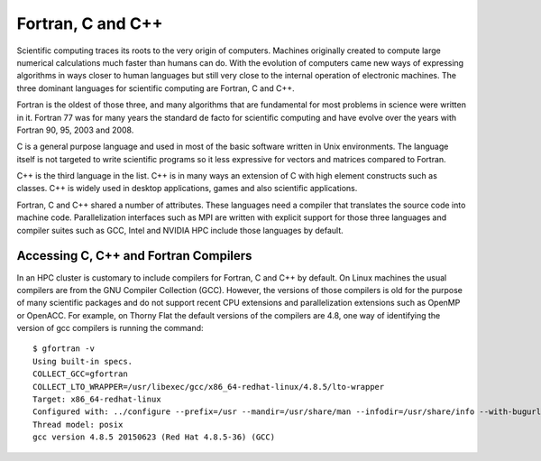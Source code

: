 .. _pl-fortran_c_cpp:

Fortran, C and C++
==================

Scientific computing traces its roots to the very origin of computers. Machines originally created to compute large numerical calculations much faster than humans can do. With the evolution of computers came new ways of expressing algorithms in ways closer to human languages but still very close to the internal operation of electronic machines. The three dominant languages for scientific computing are Fortran, C and C++.

Fortran is the oldest of those three, and many algorithms that are fundamental for most problems in science were written in it. Fortran 77 was for many years the standard de facto for scientific computing and have evolve over the years with Fortran 90, 95, 2003 and 2008.

C is a general purpose language and used in most of the basic software written in Unix environments. The language itself is not targeted to write scientific programs so it less expressive for vectors and matrices compared to Fortran.

C++ is the third language in the list. C++ is in many ways an extension of C with high element constructs such as classes. C++ is widely used in desktop applications, games and also scientific applications.

Fortran, C and C++ shared a number of attributes. These languages need a compiler that translates the source code into machine code. Parallelization interfaces such as MPI are written with explicit support for those three languages and compiler suites such as GCC, Intel and NVIDIA HPC include those languages by default.

Accessing C, C++ and Fortran Compilers
--------------------------------------

In an HPC cluster is customary to include compilers for Fortran, C and C++ by default. On Linux machines the usual compilers are from the GNU Compiler Collection (GCC). However, the versions of those compilers is old for the purpose of many scientific packages and do not support recent CPU extensions and parallelization extensions such as OpenMP or OpenACC. For example, on Thorny Flat the default versions of the compilers are 4.8, one way of identifying the version of gcc compilers is running the command::

  $ gfortran -v
  Using built-in specs.
  COLLECT_GCC=gfortran
  COLLECT_LTO_WRAPPER=/usr/libexec/gcc/x86_64-redhat-linux/4.8.5/lto-wrapper
  Target: x86_64-redhat-linux
  Configured with: ../configure --prefix=/usr --mandir=/usr/share/man --infodir=/usr/share/info --with-bugurl=http://bugzilla.redhat.com/bugzilla --enable-bootstrap --enable-shared --enable-threads=posix --enable-checking=release --with-system-zlib --enable-__cxa_atexit --disable-libunwind-exceptions --enable-gnu-unique-object --enable-linker-build-id --with-linker-hash-style=gnu --enable-languages=c,c++,objc,obj-c++,java,fortran,ada,go,lto --enable-plugin --enable-initfini-array --disable-libgcj --with-isl=/builddir/build/BUILD/gcc-4.8.5-20150702/obj-x86_64-redhat-linux/isl-install --with-cloog=/builddir/build/BUILD/gcc-4.8.5-20150702/obj-x86_64-redhat-linux/cloog-install --enable-gnu-indirect-function --with-tune=generic --with-arch_32=x86-64 --build=x86_64-redhat-linux
  Thread model: posix
  gcc version 4.8.5 20150623 (Red Hat 4.8.5-36) (GCC)
